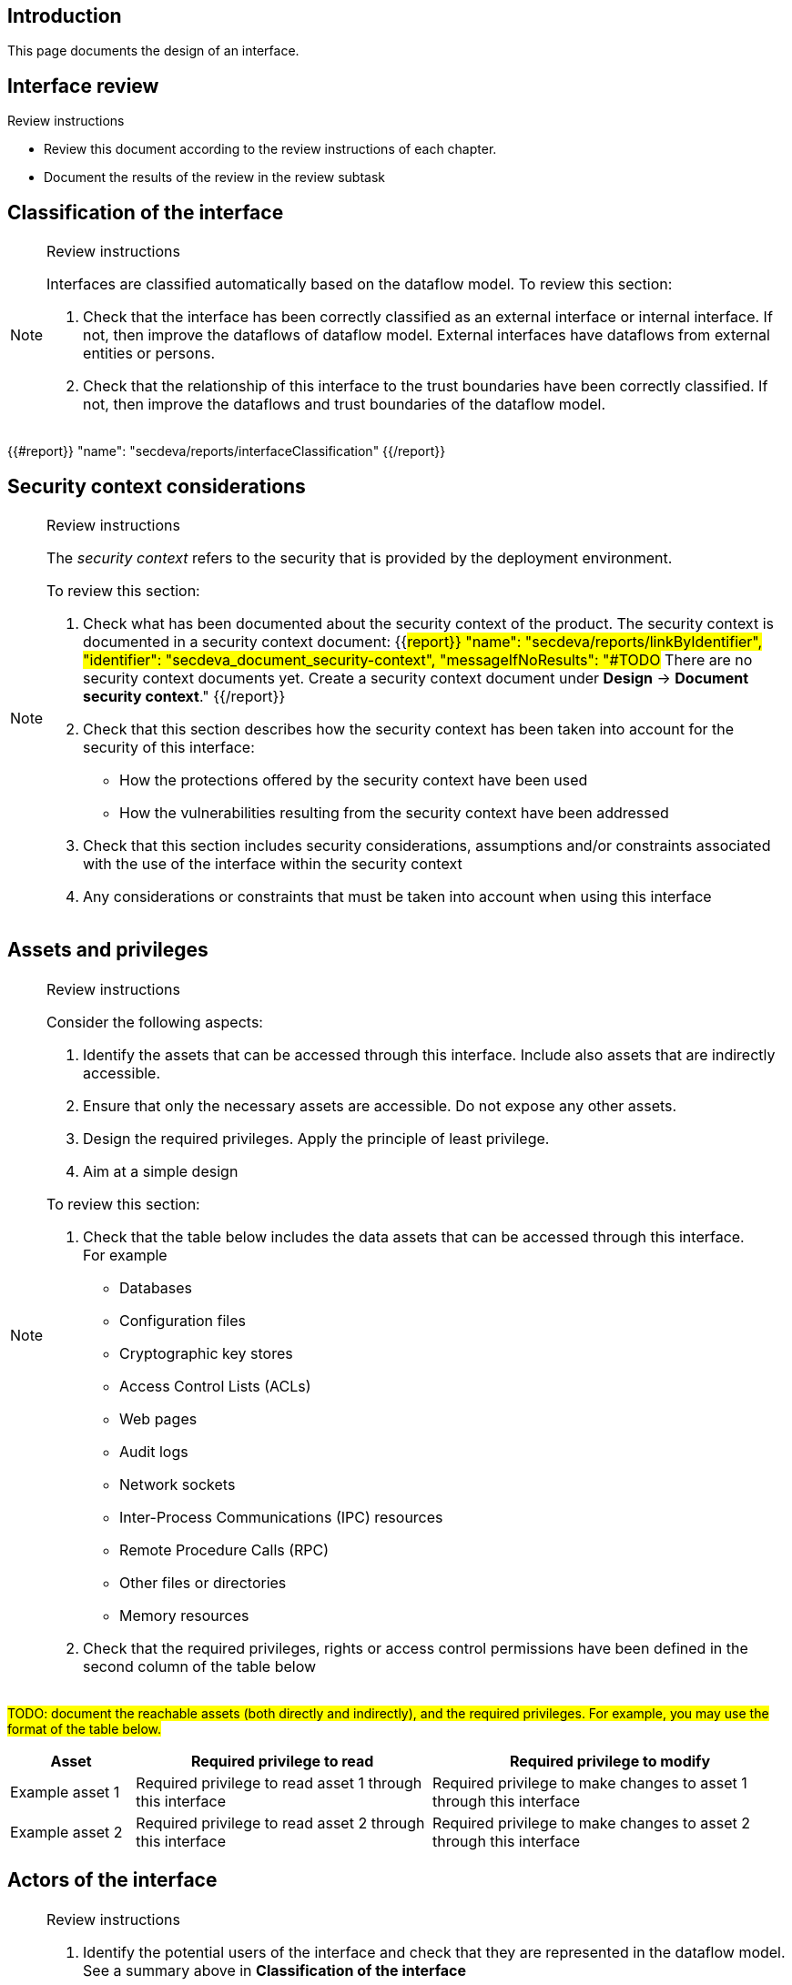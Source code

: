 == Introduction

This page documents the design of an interface.

== Interface review

Review instructions

* Review this document according to the review instructions of each chapter.
* Document the results of the review in the review subtask

== Classification of the interface

[NOTE]
.Review instructions
====
Interfaces are classified automatically based on the dataflow model. To review this section:

. Check that the interface has been correctly classified as an external interface or internal interface. If not, then improve the dataflows of dataflow model. External interfaces have dataflows from external entities or persons.
. Check that the relationship of this interface to the trust boundaries have been correctly classified. If not, then improve the dataflows and trust boundaries of the dataflow model.
====

{{#report}}
  "name": "secdeva/reports/interfaceClassification"
{{/report}}

== Security context considerations

[NOTE]
.Review instructions
====
The _security context_ refers to the security that is provided by the deployment environment.

To review this section:

. Check what has been documented about the security context of the product. The security context is documented in a security context document: {{#report}}
  "name": "secdeva/reports/linkByIdentifier",
  "identifier": "secdeva_document_security-context",
  "messageIfNoResults": "#TODO# There are no security context documents yet. Create a security context document under *Design* → *Document security context*."
{{/report}}
. Check that this section describes how the security context has been taken into account for the security of this interface:
* How the protections offered by the security context have been used
* How the vulnerabilities resulting from the security context have been addressed
. Check that this section includes security considerations, assumptions and/or constraints associated with the use of the interface within the security context
. Any considerations or constraints that must be taken into account when using this interface
====

== Assets and privileges

[NOTE]
.Review instructions
====
Consider the following aspects:

. Identify the assets that can be accessed through this interface. Include also assets that are indirectly accessible.
. Ensure that only the necessary assets are accessible. Do not expose any other assets.
. Design the required privileges. Apply the principle of least privilege.
. Aim at a simple design

To review this section:

. Check that the table below includes the data assets that can be accessed through this interface. +
For example
* Databases
* Configuration files
* Cryptographic key stores
* Access Control Lists (ACLs)
* Web pages
* Audit logs
* Network sockets
* Inter-Process Communications (IPC) resources
* Remote Procedure Calls (RPC)
* Other files or directories
* Memory resources
. Check that the required privileges, rights or access control permissions have been defined in the second column of the table below
====

#TODO: document the reachable assets (both directly and indirectly), and the required privileges. For example, you may use the format of the table below.#

[width="100%",cols="16%,38%,46%",options="header",]
|===
|*Asset* |*Required privilege to read* |*Required privilege to modify*
|Example asset 1
|Required privilege to read asset 1 through this interface
|Required privilege to make changes to asset 1 through this interface
|Example asset 2
|Required privilege to read asset 2 through this interface
|Required privilege to make changes to asset 2 through this interface
|===

== Actors of the interface

[NOTE]
.Review instructions
====
. Identify the potential users of the interface and check that they are represented in the dataflow model. See a summary above in *Classification of the interface*
. Group the users into user categories based on similar needs of accessing the assets
. Aim at a simple design

To review this section:

. Check that this section describes the potential user categories of the interface correctly
. Check that the granted privileges have been documented correctly
====

#TODO: Document the actors who may use the interface, and their required privileges, rights or permissions. For example, you may use the format of the table below.#

[width="100%",cols="36%,64%",options="header",]
|===
|*User category* |*Granted privileges, rights or permissions*
|Example internal user category
|The privileges that need to be granted for the example internal user category
|Example external user category
|The privileges that need to be granted for the example external user category
|===

== Protocol description

[NOTE]
.Review instructions
====

This section is optional.

If applicable, the protocol description may include

* References to external protocol specifications
* Use cases
* Message encoding
* Extensibility, versioning and version compatibility
* Exceptions and error messages
====

== Security capabilities

[NOTE]
.Review instructions
====

Consider whether the following aspects are relevant:

. Design appropriate security capabilities to protect the assets that can be accessed through this interface. This may include
* Authentication
* Encryption
* Hardening
* Logging
* Compensating safeguards
* Capabilities provided by 3rd party products that are used to implement this interface
. Take into account the security context considerations (see above)
. Take into account the relevant threats in the threat model
. Take into account the relevant security requirements that have been allocated to the component
. Include input validation, output handling and error handling
. Aim at a simple design

To review this section

. Check that the described security capabilities are sufficient and proportional to the security context, identified threats and relevant security requirements
====

== 3rd party technologies

[NOTE]
.Review instructions
====

To review this section:

. Check that a technology selection document has been created for all 3rd party products that are used to implement this interface
. Check that the used 3rd party technologies are listed in this section
====

The implementation of this interface: (Select one of the following options)

* [ ] Does not use 3rd party technologies
* [ ] Uses the following 3rd party technologies:

- List the used 3rd party technologies here, or refer to another document

== Design insights

Review instructions: Documenting design insights

In this optional section, you can specify additional information about the design of this interface:

* Why was the implementation done the way it was done?
* Known strengths and weaknesses of the design
* Future development needs
* Configuration model
* Dependability considerations
* Redundancy considerations
* Diagnostics, logging and auditing considerations

== Security testing

[NOTE]
.Review instructions
====

Security testing activities may be applicable to interface. Document the scoping decisions (which of the testing activities are applicable) and the justification of the decisions in the metadata of this card.

Security testing for interface tests fall into the following categories.

* Basic input validation tests
* Basic stress tests
* Fuzz tests
* Capacity tests
* Network traffic load tests
* Performance and scalability tests
====

== Version history

[cols="1,1,3"]
|===============
|Version | Date | Changes/Author

| 0.1
| 2024-01-01
| XYZ changed by N.N.

|===============

== Reviews

{{#createCards}}
    "template": "base/templates/reviewTask",
    "buttonLabel": "Add new review task"
{{/createCards}}

{{#report}}
  "name": "base/reports/childrenTable",
  "cardType": "base/cardTypes/reviewTask"
{{/report}}